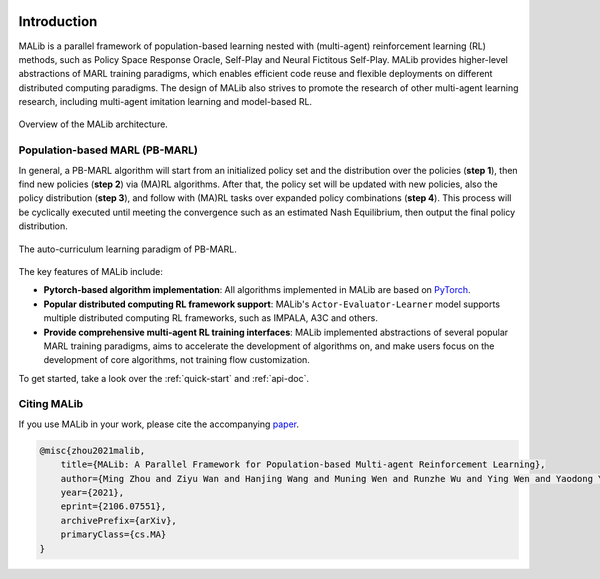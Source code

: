 .. figure:: ../imgs/logo.svg
    :align: center
    :width: 45%


Introduction
============

MALib is a parallel framework of population-based learning nested with (multi-agent) reinforcement learning (RL) methods, such as Policy Space Response Oracle, Self-Play and Neural Fictitous Self-Play. MALib provides higher-level abstractions of MARL training paradigms, which enables efficient code reuse and flexible deployments on different distributed computing paradigms. The design of MALib also strives to promote the research of other multi-agent learning research, including multi-agent imitation learning and model-based RL.

.. figure:: ../imgs/Architecture.svg
    :align: center

    Overview of the MALib architecture.


Population-based MARL (PB-MARL)
^^^^^^^^^^^^^^^^^^^^^^^^^^^^^^^

In general, a PB-MARL algorithm will start from an initialized policy set and the distribution over the policies (**step 1**), then find new policies (**step 2**) via (MA)RL algorithms. After that, the policy set will be updated with new policies, also the policy distribution (**step 3**), and follow with (MA)RL tasks over expanded policy combinations (**step 4**). This process will be cyclically executed until meeting the convergence such as an estimated Nash Equilibrium, then output the final policy distribution.

.. figure:: ../imgs/pb_marl.svg
    :align: center

    The auto-curriculum learning paradigm of PB-MARL. 


The key features of MALib include:

* **Pytorch-based algorithm implementation**: All algorithms implemented in MALib are based on `PyTorch <https://pytorch.org/>`_.
* **Popular distributed computing RL framework support**: MALib's ``Actor-Evaluator-Learner`` model supports multiple distributed computing RL frameworks, such as IMPALA, A3C and others.
* **Provide comprehensive multi-agent RL training interfaces**: MALib implemented abstractions of several popular MARL training paradigms, aims to accelerate the development of algorithms on, and make users focus on the development of core algorithms, not training flow customization. 


To get started, take a look over the :ref:`quick-start` and :ref:`api-doc`.

Citing MALib
^^^^^^^^^^^^

If you use MALib in your work, please cite the accompanying `paper <https://yingwen.io/malib.pdf>`_.

.. code-block:: bibtex

    @misc{zhou2021malib,
        title={MALib: A Parallel Framework for Population-based Multi-agent Reinforcement Learning}, 
        author={Ming Zhou and Ziyu Wan and Hanjing Wang and Muning Wen and Runzhe Wu and Ying Wen and Yaodong Yang and Weinan Zhang and Jun Wang},
        year={2021},
        eprint={2106.07551},
        archivePrefix={arXiv},
        primaryClass={cs.MA}
    }
